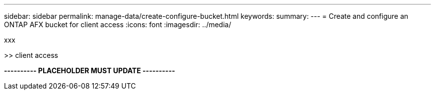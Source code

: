 ---
sidebar: sidebar
permalink: manage-data/create-configure-bucket.html
keywords: 
summary: 
---
= Create and configure an ONTAP AFX bucket for client access
:icons: font
:imagesdir: ../media/

[.lead]
xxx

>> client access

*---------- PLACEHOLDER MUST UPDATE ----------*
